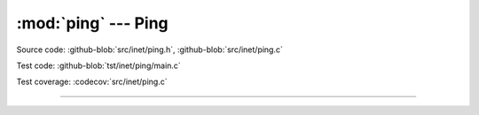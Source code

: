 :mod:`ping` --- Ping
====================

.. module:: ping
   :synopsis: Ping.

Source code: :github-blob:`src/inet/ping.h`, :github-blob:`src/inet/ping.c`

Test code: :github-blob:`tst/inet/ping/main.c`

Test coverage: :codecov:`src/inet/ping.c`

----------------------------------------------

.. doxygenfile:: inet/ping.h
   :project: simba

